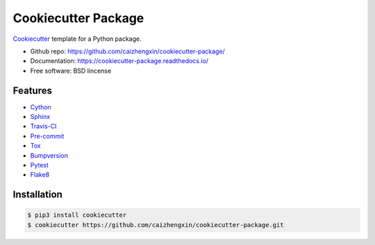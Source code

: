 ====================
Cookiecutter Package
====================

.. image:: https://api.travis-ci.com/caizhengxin/cookiecutter-package.svg
        :target: https://travis-ci.org/caizhengxin/cookiecutter-package

Cookiecutter_ template for a Python package.

* Github repo: https://github.com/caizhengxin/cookiecutter-package/
* Documentation: https://cookiecutter-package.readthedocs.io/
* Free software: BSD lincense

Features
--------

* Cython_
* Sphinx_
* Travis-CI_
* Pre-commit_
* Tox_
* Bumpversion_
* Pytest_
* Flake8_

Installation
------------

.. code-block:: console

	$ pip3 install cookiecutter
	$ cookiecutter https://github.com/caizhengxin/cookiecutter-package.git

.. _Cython: https://cython.org/
.. _Sphinx: http://sphinx-doc.org/
.. _Travis-CI: http://travis-ci.org/
.. _Pre-commit: https://pre-commit.com/
.. _Tox: http://testrun.rog/tox/
.. _Bumpversion: https://github.om/peritus/bumpversion/
.. _ReadTheDocs: https://readthedocs.io/
.. _Pytest: http://www.pytest.org/en/latest/
.. _Flake8: https://gitlab.com/pycqa/flake8/
.. _PyPi: https://pypi.python.org/pypi/
.. _Cookiecutter: https://github.com/audreyr/cookiecutter